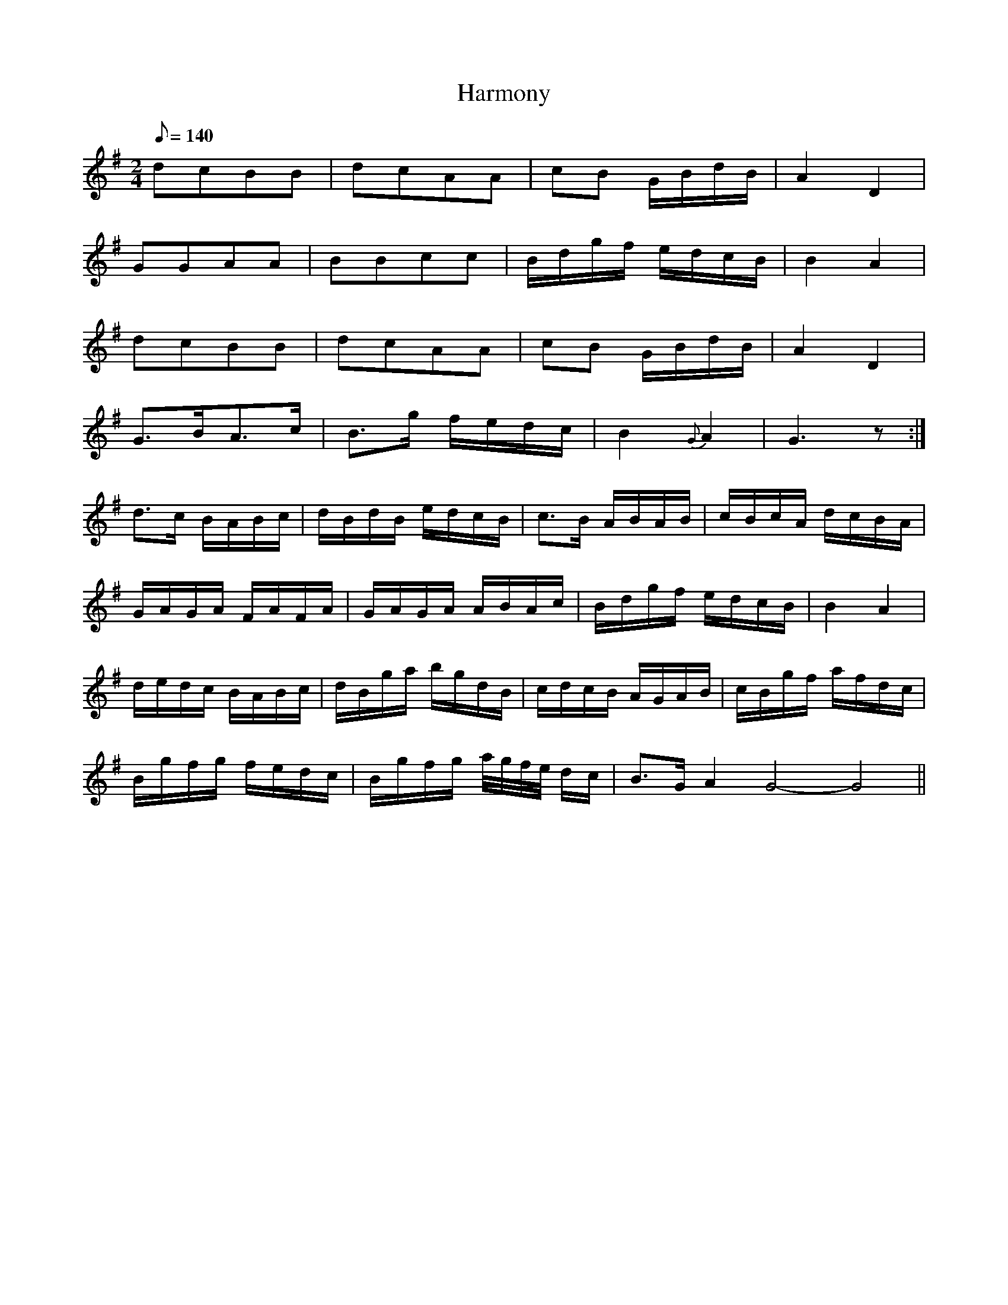 X:400
T: Harmony
N: O'Farrell's Pocket Companion v.4 (Sky ed. p.171)
N: "Irish"
M: 2/4
L: 1/8
R: march
Q: 140 % "rather slow"
K: G
dcBB| dcAA| cB G/B/d/B/| A2D2|
GGAA| BBcc| B/d/g/f/ e/d/c/B/| B2A2|
dcBB| dcAA| cB G/B/d/B/| A2D2|
G>BA>c| B>g f/e/d/c/| B2{G}A2| G3z :|
d>c B/A/B/c/| d/B/d/B/ e/d/c/B/| c>B A/B/A/B/|\
c/B/c/A/ d/c/B/A/|
G/A/G/A/ F/A/F/A/| G/A/G/A/ A/B/A/c/| B/d/g/f/ e/d/c/B/| B2A2|
d/e/d/c/ B/A/B/c/| d/B/g/a/ b/g/d/B/| c/d/c/B/ A/G/A/B/|\
c/B/g/f/ a/f/d/c/|
B/g/f/g/ f/e/d/c/| B/g/f/g/ a//g//f//e// d/c/| B>G A2 G4-G4||
